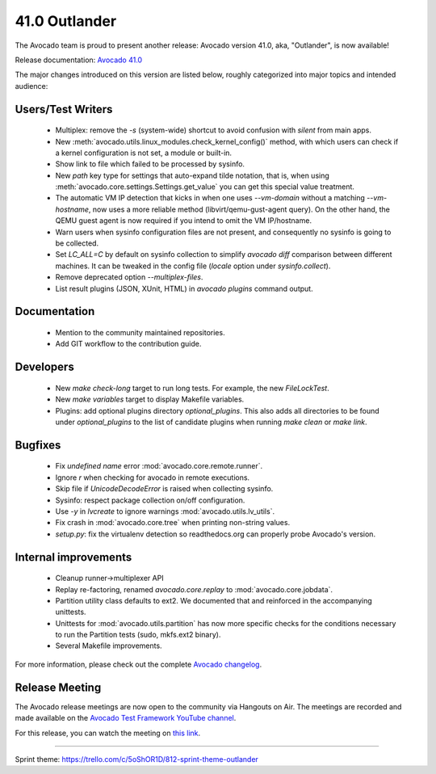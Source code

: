 ==============
41.0 Outlander
==============

The Avocado team is proud to present another release:
Avocado version 41.0, aka, "Outlander", is now available!

Release documentation: `Avocado 41.0
<http://avocado-framework.readthedocs.io/en/41.0/>`_

The major changes introduced on this version are listed below,
roughly categorized into major topics and intended audience:

Users/Test Writers
==================

 * Multiplex: remove the `-s` (system-wide) shortcut to avoid
   confusion with `silent` from main apps.

 * New :meth:`avocado.utils.linux_modules.check_kernel_config()`
   method, with which users can check if a kernel configuration is not
   set, a module or built-in.

 * Show link to file which failed to be processed by sysinfo.

 * New `path` key type for settings that auto-expand tilde notation,
   that is, when using :meth:`avocado.core.settings.Settings.get_value`
   you can get this special value treatment.

 * The automatic VM IP detection that kicks in when one uses
   `--vm-domain` without a matching `--vm-hostname`, now uses a more
   reliable method (libvirt/qemu-gust-agent query).  On the other
   hand, the QEMU guest agent is now required if you intend to omit
   the VM IP/hostname.

 * Warn users when sysinfo configuration files are not present, and
   consequently no sysinfo is going to be collected.

 * Set `LC_ALL=C` by default on sysinfo collection to simplify
   `avocado diff` comparison between different machines.  It can be
   tweaked in the config file (`locale` option under
   `sysinfo.collect`).

 * Remove deprecated option `--multiplex-files`.

 * List result plugins (JSON, XUnit, HTML) in `avocado plugins`
   command output.

Documentation
=============

 * Mention to the community maintained repositories.

 * Add GIT workflow to the contribution guide.

Developers
==========

 * New `make check-long` target to run long tests. For example, the
   new `FileLockTest`.

 * New `make variables` target to display Makefile variables.

 * Plugins: add optional plugins directory `optional_plugins`. This
   also adds all directories to be found under `optional_plugins` to
   the list of candidate plugins when running `make clean` or `make
   link`.

Bugfixes
========

 * Fix `undefined name` error :mod:`avocado.core.remote.runner`.

 * Ignore `\r` when checking for avocado in remote executions.

 * Skip file if `UnicodeDecodeError` is raised when collecting
   sysinfo.

 * Sysinfo: respect package collection on/off configuration.

 * Use `-y` in `lvcreate` to ignore warnings
   :mod:`avocado.utils.lv_utils`.

 * Fix crash in :mod:`avocado.core.tree` when printing non-string
   values.

 * `setup.py`: fix the virtualenv detection so readthedocs.org can
   properly probe Avocado's version.

Internal improvements
=====================

 * Cleanup runner->multiplexer API

 * Replay re-factoring, renamed `avocado.core.replay` to
   :mod:`avocado.core.jobdata`.

 * Partition utility class defaults to ext2. We documented that and
   reinforced in the accompanying unittests.

 * Unittests for :mod:`avocado.utils.partition` has now more specific
   checks for the conditions necessary to run the Partition tests
   (sudo, mkfs.ext2 binary).

 * Several Makefile improvements.

For more information, please check out the complete
`Avocado changelog
<https://github.com/avocado-framework/avocado/compare/40.0...41.0>`_.

Release Meeting
===============

The Avocado release meetings are now open to the community via
Hangouts on Air.  The meetings are recorded and made available on the
`Avocado Test Framework YouTube channel
<https://www.youtube.com/channel/UC-RVZ_HFTbEztDM7wNY4NfA>`_.

For this release, you can watch the meeting on `this link
<https://www.youtube.com/watch?v=kGNiOk8UrMs>`_.

----

| Sprint theme: https://trello.com/c/5oShOR1D/812-sprint-theme-outlander
